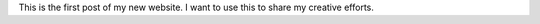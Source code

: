 .. title: The beginning
.. slug: the-beginning
.. date: 2015-04-19 22:57:09 UTC-04:00
.. tags: 
.. category: 
.. link: 
.. description: 
.. type: text

This is the first post of my new website. I want to use this to share my creative efforts.
